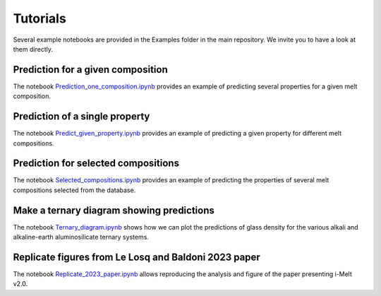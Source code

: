 Tutorials
=========

Several example notebooks are provided in the Examples folder in the main repository. We invite you to have a look at them directly.

Prediction for a given composition
----------------------------------

The notebook `Prediction_one_composition.ipynb <https://github.com/charlesll/i-melt/examples/Prediction_one_composition.ipynb>`_ provides an example of predicting several properties for a given melt composition.

Prediction of a single property
------------------------------------

The notebook `Predict_given_property.ipynb <https://github.com/charlesll/i-melt/examples/Predict_given_property.ipynb>`_ provides an example of predicting a given property for different melt compositions.

Prediction for selected compositions
------------------------------------

The notebook `Selected_compositions.ipynb <https://github.com/charlesll/i-melt/examples/Selected_compositions.ipynb>`_ provides an example of predicting the properties of several melt compositions selected from the database.

Make a ternary diagram showing predictions
------------------------------------------

The notebook `Ternary_diagram.ipynb <https://github.com/charlesll/i-melt/examples/Ternary_diagram.ipynb>`_ shows how we can plot the predictions of glass density for the various alkali and alkaline-earth aluminosilicate ternary systems.

Replicate figures from Le Losq and Baldoni 2023 paper
-----------------------------------------------------

The notebook `Replicate_2023_paper.ipynb <https://github.com/charlesll/i-melt/examples/Ternary_diagram.ipynb>`_ allows reproducing the analysis and figure of the paper presenting i-Melt v2.0.